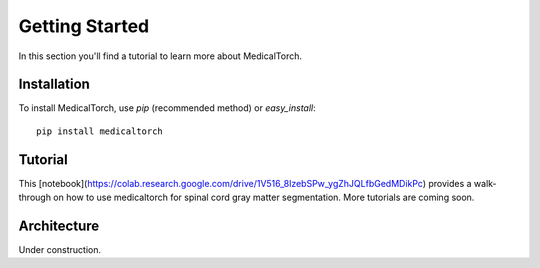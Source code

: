 Getting Started
===============================================================================
In this section you'll find a tutorial to learn more about MedicalTorch.

Installation
-------------------------------------------------------------------------------
To install MedicalTorch, use `pip` (recommended method) or `easy_install`::

    pip install medicaltorch

Tutorial
-------------------------------------------------------------------------------
This [notebook](https://colab.research.google.com/drive/1V516_8lzebSPw_ygZhJQLfbGedMDikPc) provides a walk-through on how to use medicaltorch for spinal cord gray matter segmentation. More tutorials are coming soon. 

Architecture
-------------------------------------------------------------------------------
Under construction.
